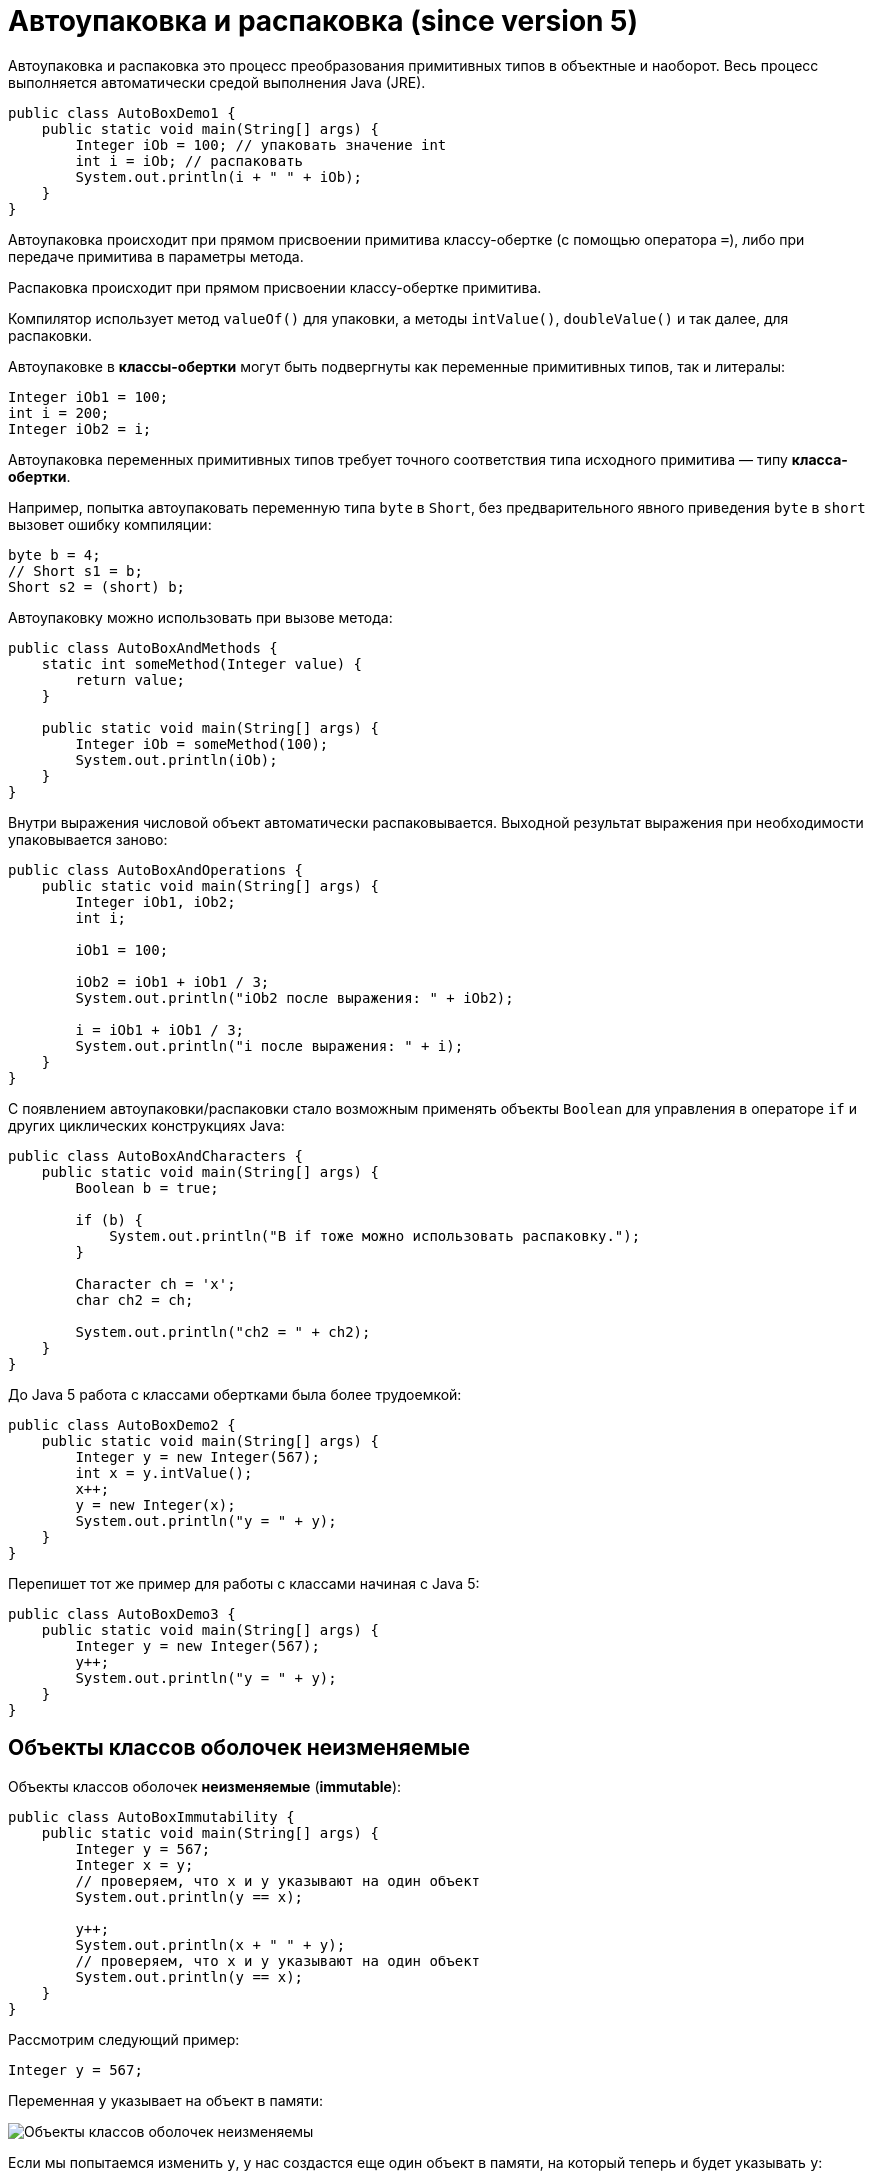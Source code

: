 = Aвтоупаковка и распаковка (since version 5)

Автоупаковка и распаковка это процесс преобразования примитивных типов в объектные и наоборот. Весь процесс выполняется автоматически средой выполнения Java (JRE).

[source, java]
----
public class AutoBoxDemo1 {
    public static void main(String[] args) {
        Integer iOb = 100; // упаковать значение int
        int i = iOb; // распаковать
        System.out.println(i + " " + iOb);
    }
}
----

Автоупаковка происходит при прямом присвоении примитива классу-обертке (с помощью оператора `=`), либо при передаче примитива в параметры метода.

Распаковка происходит при прямом присвоении классу-обертке примитива.

Компилятор использует метод `valueOf()` для упаковки, а методы `intValue()`, `doubleValue()` и так далее, для распаковки.

Автоупаковке в *классы-обертки* могут быть подвергнуты как переменные примитивных типов, так и литералы:

[source, java]
----
Integer iOb1 = 100;
int i = 200;
Integer iOb2 = i;
----
Автоупаковка переменных примитивных типов требует точного соответствия типа исходного примитива — типу *класса-обертки*.

Например, попытка автоупаковать переменную типа `byte` в `Short`, без предварительного явного приведения `byte` в `short` вызовет ошибку компиляции:

[source, java]
----
byte b = 4;
// Short s1 = b;
Short s2 = (short) b;
----

Автоупаковку можно использовать при вызове метода:

[source, java]
----
public class AutoBoxAndMethods {
    static int someMethod(Integer value) {
        return value;
    }

    public static void main(String[] args) {
        Integer iOb = someMethod(100);
        System.out.println(iOb);
    }
}
----

Внутри выражения числовой объект автоматически распаковывается. Выходной результат выражения при необходимости упаковывается заново:

[source, java]
----
public class AutoBoxAndOperations {
    public static void main(String[] args) {
        Integer iOb1, iOb2;
        int i;

        iOb1 = 100;

        iOb2 = iOb1 + iOb1 / 3;
        System.out.println("iOb2 после выражения: " + iOb2);

        i = iOb1 + iOb1 / 3;
        System.out.println("i после выражения: " + i);
    }
}
----

C появлением автоупаковки/распаковки стало возможным применять объекты `Boolean` для управления в операторе `if` и других циклических конструкциях Java:

[source, java]
----
public class AutoBoxAndCharacters {
    public static void main(String[] args) {
        Boolean b = true;

        if (b) {
            System.out.println("В if тоже можно использовать распаковку.");
        }

        Character ch = 'x';
        char ch2 = ch;

        System.out.println("ch2 = " + ch2);
    }
}
----

До Java 5 работа с классами обертками была более трудоемкой:

[source, java]
----
public class AutoBoxDemo2 {
    public static void main(String[] args) {
        Integer y = new Integer(567);
        int x = y.intValue();
        x++;
        y = new Integer(x);
        System.out.println("y = " + y);
    }
}
----

Перепишет тот же пример для работы с классами начиная с Java 5:

[source, java]
----
public class AutoBoxDemo3 {
    public static void main(String[] args) {
        Integer y = new Integer(567);
        y++;
        System.out.println("y = " + y);
    }
}
----

== Объекты классов оболочек неизменяемые

Объекты классов оболочек *неизменяемые* (*immutable*):

[source, java]
----
public class AutoBoxImmutability {
    public static void main(String[] args) {
        Integer y = 567;
        Integer x = y;
        // проверяем, что x и y указывают на один объект
        System.out.println(y == x);

        y++;
        System.out.println(x + " " + y);
        // проверяем, что x и y указывают на один объект
        System.out.println(y == x);
    }
}
----
Рассмотрим следующий пример:

[source, java]
----
Integer y = 567;
----

Переменная `y` указывает на объект в памяти:

image:/assets/img/java/core/mics/wrapper-immutable1.png[Объекты классов оболочек неизменяемы]

Если мы попытаемся изменить `y`, у нас создастся еще один объект в памяти, на который теперь и будет указывать `y`:

[source, java]
----
Integer y = 567;
y++;
----

image:/assets/img/java/core/mics/wrapper-immutable2.png[Объекты классов оболочек неизменяемы]

== Кэширование объектов классов оболочек

Метод `valueOf()` не всегда создает новый объект. Он кэширует следующие значения:

* `Boolean`,
* `Byte`,
* `Character` от `\u0000` до `\u007f` (`7f` это `127`),
* `Short` и `Integer` от `-128` до `127`.

Если передаваемое значение выходит за эти пределы, то новый объект создается, а если нет, то нет.

Если мы пишем `new Integer()`, то гарантированно создается новый объект.

Рассмотрим это на следующем примере:

[source, java]
----
public class AutoBoxDemoCaching {
    public static void main(String[] args) {
        Integer i1 = 23;
        Integer i2 = 23;
        System.out.println(i1 == i2);
        System.out.println(i1.equals(i2));

        Integer i3 = 2300;
        Integer i4 = 2300;
        System.out.println(i3 == i4);
        System.out.println(i3.equals(i4));
    }
}
----
